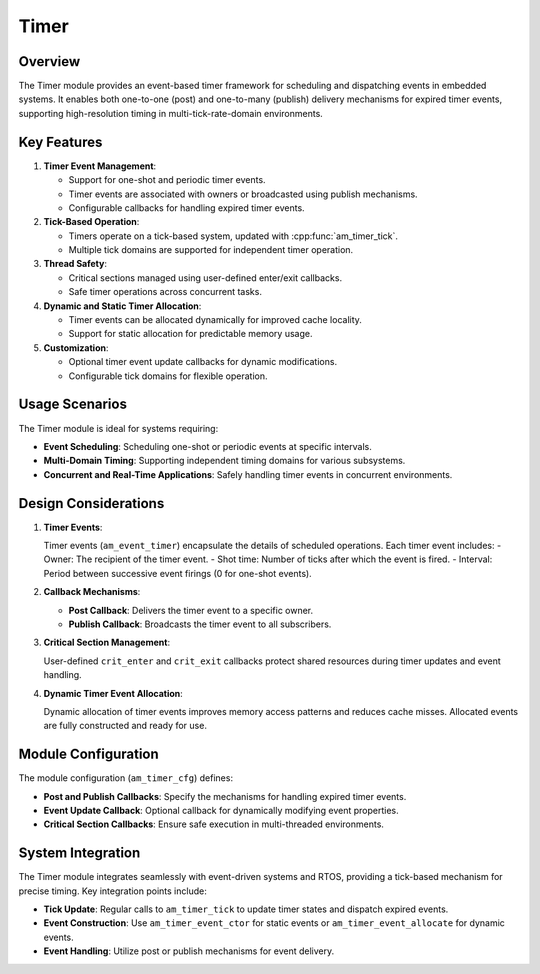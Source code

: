 =====
Timer
=====

Overview
========

The Timer module provides an event-based timer framework for scheduling and
dispatching events in embedded systems. It enables both one-to-one (post) and
one-to-many (publish) delivery mechanisms for expired timer events, supporting
high-resolution timing in multi-tick-rate-domain environments.

Key Features
============

1. **Timer Event Management**:

   - Support for one-shot and periodic timer events.
   - Timer events are associated with owners or broadcasted using publish
     mechanisms.
   - Configurable callbacks for handling expired timer events.

2. **Tick-Based Operation**:

   - Timers operate on a tick-based system, updated with :cpp:func:`am_timer_tick`.
   - Multiple tick domains are supported for independent timer operation.

3. **Thread Safety**:

   - Critical sections managed using user-defined enter/exit callbacks.
   - Safe timer operations across concurrent tasks.

4. **Dynamic and Static Timer Allocation**:

   - Timer events can be allocated dynamically for improved cache locality.
   - Support for static allocation for predictable memory usage.

5. **Customization**:

   - Optional timer event update callbacks for dynamic modifications.
   - Configurable tick domains for flexible operation.

Usage Scenarios
===============

The Timer module is ideal for systems requiring:

- **Event Scheduling**: Scheduling one-shot or periodic events at specific
  intervals.
- **Multi-Domain Timing**: Supporting independent timing domains for various
  subsystems.
- **Concurrent and Real-Time Applications**: Safely handling timer events in
  concurrent environments.

Design Considerations
=====================

1. **Timer Events**:

   Timer events (``am_event_timer``) encapsulate the details of scheduled
   operations. Each timer event includes:
   - Owner: The recipient of the timer event.
   - Shot time: Number of ticks after which the event is fired.
   - Interval: Period between successive event firings (0 for one-shot events).

2. **Callback Mechanisms**:

   - **Post Callback**: Delivers the timer event to a specific owner.
   - **Publish Callback**: Broadcasts the timer event to all subscribers.

3. **Critical Section Management**:

   User-defined ``crit_enter`` and ``crit_exit`` callbacks protect shared resources
   during timer updates and event handling.

4. **Dynamic Timer Event Allocation**:

   Dynamic allocation of timer events improves memory access patterns and
   reduces cache misses. Allocated events are fully constructed and ready for
   use.

Module Configuration
====================

The module configuration (``am_timer_cfg``) defines:

- **Post and Publish Callbacks**: Specify the mechanisms for handling expired
  timer events.
- **Event Update Callback**: Optional callback for dynamically modifying event
  properties.
- **Critical Section Callbacks**: Ensure safe execution in multi-threaded
  environments.

System Integration
==================

The Timer module integrates seamlessly with event-driven systems and RTOS,
providing a tick-based mechanism for precise timing. Key integration points
include:

- **Tick Update**: Regular calls to ``am_timer_tick`` to update timer states and
  dispatch expired events.
- **Event Construction**: Use ``am_timer_event_ctor`` for static events or
  ``am_timer_event_allocate`` for dynamic events.
- **Event Handling**: Utilize post or publish mechanisms for event delivery.
